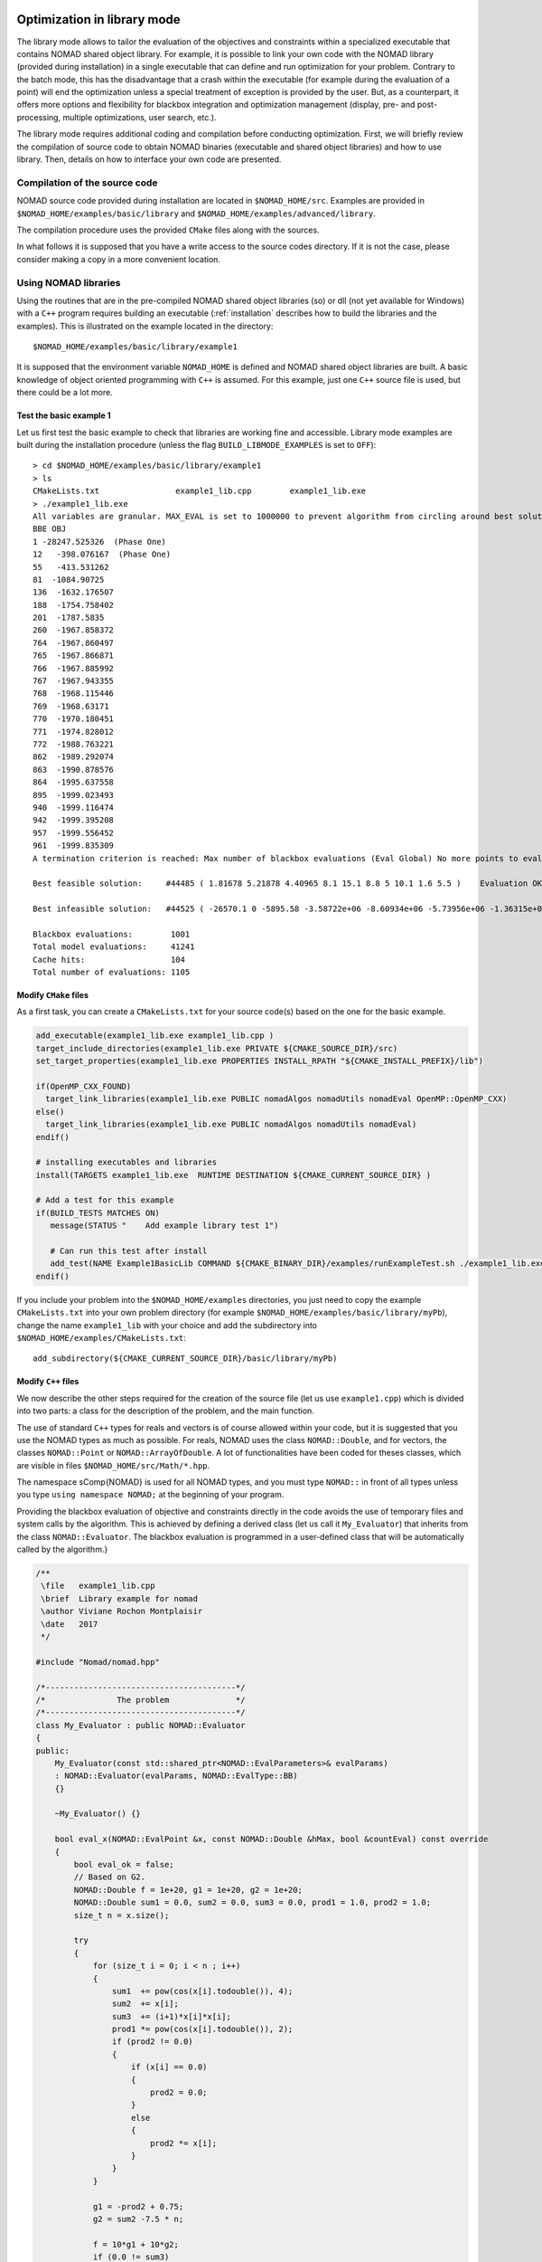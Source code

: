 .. _library_mode:

Optimization in library mode
----------------------------

The library mode allows to tailor the evaluation of the objectives and constraints within a  specialized executable that contains NOMAD shared object library. For example, it is possible to link your own code with the NOMAD library (provided during installation) in a single executable that can define and run optimization for your problem. Contrary to the batch mode, this has the disadvantage that a crash within the executable (for example during the evaluation of a point) will end the optimization unless a special treatment of exception is provided by the user. But, as a counterpart, it offers more options and flexibility for blackbox integration and optimization management (display, pre- and post-processing, multiple optimizations, user search, etc.).

The library mode requires additional coding and compilation before conducting optimization. First, we will briefly review the compilation of source code to obtain NOMAD binaries (executable and shared object libraries) and how to use library.  Then, details on how to interface your own code are presented.

Compilation of the source code
^^^^^^^^^^^^^^^^^^^^^^^^^^^^^^

NOMAD source code provided during installation are located in ``$NOMAD_HOME/src``.  Examples are provided in ``$NOMAD_HOME/examples/basic/library`` and ``$NOMAD_HOME/examples/advanced/library``.

The compilation procedure uses the provided ``CMake`` files along with the sources.

In what follows it is supposed that you have a write access to the source codes directory. If it is not the case, please consider making a copy in a more convenient location.

Using NOMAD libraries
^^^^^^^^^^^^^^^^^^^^^

Using the routines that are in the pre-compiled NOMAD shared object libraries (so) or dll (not yet available for Windows) with a ``C++`` program requires building an executable (:ref:`installation` describes how to build the libraries and the examples). This is illustrated on the example located in the directory::

  $NOMAD_HOME/examples/basic/library/example1

It is supposed that the environment variable ``NOMAD_HOME`` is defined and NOMAD shared object libraries are built. A basic knowledge of object oriented programming with ``C++`` is assumed. For this example, just one ``C++`` source file is used, but there could be a lot more.

Test the basic example 1
""""""""""""""""""""""""

Let us first test the basic example to check that libraries are working fine and accessible. Library mode examples are built during the installation procedure (unless the flag ``BUILD_LIBMODE_EXAMPLES`` is set to ``OFF``)::

  > cd $NOMAD_HOME/examples/basic/library/example1
  > ls
  CMakeLists.txt		example1_lib.cpp	example1_lib.exe
  > ./example1_lib.exe
  All variables are granular. MAX_EVAL is set to 1000000 to prevent algorithm from circling around best solution indefinetely
  BBE OBJ
  1 -28247.525326  (Phase One)
  12   -398.076167  (Phase One)
  55   -413.531262
  81  -1084.90725
  136  -1632.176507
  188  -1754.758402
  201  -1787.5835
  260  -1967.858372
  764  -1967.860497
  765  -1967.866871
  766  -1967.885992
  767  -1967.943355
  768  -1968.115446
  769  -1968.63171
  770  -1970.180451
  771  -1974.828012
  772  -1988.763221
  862  -1989.292074
  863  -1990.878576
  864  -1995.637558
  895  -1999.023493
  940  -1999.116474
  942  -1999.395208
  957  -1999.556452
  961  -1999.835309
  A termination criterion is reached: Max number of blackbox evaluations (Eval Global) No more points to evaluate 1001

  Best feasible solution:     #44485 ( 1.81678 5.21878 4.40965 8.1 15.1 8.8 5 10.1 1.6 5.5 )	Evaluation OK	 f = -1999.835309000000052     	 h =   0

  Best infeasible solution:   #44525 ( -26570.1 0 -5895.58 -3.58722e+06 -8.60934e+06 -5.73956e+06 -1.36315e+07 5.73957e+06 1.14791e+07 2.86978e+06 )	Evaluation OK	 f = -1151.1639900000000125    	 h =   0.5625

  Blackbox evaluations:        1001
  Total model evaluations:     41241
  Cache hits:                  104
  Total number of evaluations: 1105

Modify ``CMake`` files
""""""""""""""""""""""

As a first task, you can create a ``CMakeLists.txt`` for your source code(s) based on the one for the basic example.

.. code-block:: cmake

  add_executable(example1_lib.exe example1_lib.cpp )
  target_include_directories(example1_lib.exe PRIVATE ${CMAKE_SOURCE_DIR}/src)
  set_target_properties(example1_lib.exe PROPERTIES INSTALL_RPATH "${CMAKE_INSTALL_PREFIX}/lib")

  if(OpenMP_CXX_FOUND)
    target_link_libraries(example1_lib.exe PUBLIC nomadAlgos nomadUtils nomadEval OpenMP::OpenMP_CXX)
  else()
    target_link_libraries(example1_lib.exe PUBLIC nomadAlgos nomadUtils nomadEval)
  endif()

  # installing executables and libraries
  install(TARGETS example1_lib.exe  RUNTIME DESTINATION ${CMAKE_CURRENT_SOURCE_DIR} )

  # Add a test for this example
  if(BUILD_TESTS MATCHES ON)
     message(STATUS "    Add example library test 1")

     # Can run this test after install
     add_test(NAME Example1BasicLib COMMAND ${CMAKE_BINARY_DIR}/examples/runExampleTest.sh ./example1_lib.exe WORKING_DIRECTORY ${CMAKE_CURRENT_SOURCE_DIR} )
  endif()

If you include your problem into the ``$NOMAD_HOME/examples`` directories, you just need to copy the example ``CMakeLists.txt`` into your own problem directory (for example ``$NOMAD_HOME/examples/basic/library/myPb``), change the name ``example1_lib`` with your choice and add the subdirectory into ``$NOMAD_HOME/examples/CMakeLists.txt``::

  add_subdirectory(${CMAKE_CURRENT_SOURCE_DIR}/basic/library/myPb)


Modify ``C++`` files
""""""""""""""""""""

We now describe the other steps required for the creation of the source file (let us use ``example1.cpp``) which is divided into two parts: a class for the description of the problem, and the main function.

The use of standard ``C++`` types for reals and vectors is of course allowed within your code, but it is suggested that you use the NOMAD types as much as  possible. For reals, NOMAD uses the class ``NOMAD::Double``, and for vectors, the classes ``NOMAD::Point`` or ``NOMAD::ArrayOfDouble``. A lot of functionalities have been coded for theses classes, which are visible  in files ``$NOMAD_HOME/src/Math/*.hpp``.

The namespace \sComp{NOMAD} is used for all NOMAD types, and you must type ``NOMAD::`` in front of all types  unless you type ``using namespace NOMAD;``  at the beginning of your program.

Providing the blackbox evaluation of objective and constraints directly in the code avoids the use of temporary files and system calls by the algorithm. This is achieved by defining a derived class (let us call it ``My_Evaluator``) that inherits from the class ``NOMAD::Evaluator``. The blackbox evaluation is programmed in a user-defined class that will  be automatically called by the algorithm.}

.. code-block:: c++

  /**
   \file   example1_lib.cpp
   \brief  Library example for nomad
   \author Viviane Rochon Montplaisir
   \date   2017
   */

  #include "Nomad/nomad.hpp"

  /*----------------------------------------*/
  /*               The problem              */
  /*----------------------------------------*/
  class My_Evaluator : public NOMAD::Evaluator
  {
  public:
      My_Evaluator(const std::shared_ptr<NOMAD::EvalParameters>& evalParams)
      : NOMAD::Evaluator(evalParams, NOMAD::EvalType::BB)
      {}

      ~My_Evaluator() {}

      bool eval_x(NOMAD::EvalPoint &x, const NOMAD::Double &hMax, bool &countEval) const override
      {
          bool eval_ok = false;
          // Based on G2.
          NOMAD::Double f = 1e+20, g1 = 1e+20, g2 = 1e+20;
          NOMAD::Double sum1 = 0.0, sum2 = 0.0, sum3 = 0.0, prod1 = 1.0, prod2 = 1.0;
          size_t n = x.size();

          try
          {
              for (size_t i = 0; i < n ; i++)
              {
                  sum1  += pow(cos(x[i].todouble()), 4);
                  sum2  += x[i];
                  sum3  += (i+1)*x[i]*x[i];
                  prod1 *= pow(cos(x[i].todouble()), 2);
                  if (prod2 != 0.0)
                  {
                      if (x[i] == 0.0)
                      {
                          prod2 = 0.0;
                      }
                      else
                      {
                          prod2 *= x[i];
                      }
                  }
              }

              g1 = -prod2 + 0.75;
              g2 = sum2 -7.5 * n;

              f = 10*g1 + 10*g2;
              if (0.0 != sum3)
              {
                  f -= ((sum1 -2*prod1) / sum3.sqrt()).abs();
              }
              // Scale
              if (f.isDefined())
              {
                  f *= 1e-5;
              }

              NOMAD::Double c2000 = -f-2000;
              auto bbOutputType = _evalParams->getAttributeValue<NOMAD::BBOutputTypeList>("BB_OUTPUT_TYPE");
              std::string bbo = g1.tostring();
              bbo += " " + g2.tostring();
              bbo += " " + f.tostring();
              bbo += " " + c2000.tostring();

              x.setBBO(bbo);

              eval_ok = true;
          }
          catch (std::exception &e)
          {
              std::string err("Exception: ");
              err += e.what();
              throw std::logic_error(err);
          }

          countEval = true;
          return eval_ok;
      }
    };


The argument ``x`` (in/out in ``eval_x()``) corresponds to an evaluation point, i.e. a vector containing the coordinates of the point to be evaluated, and also the result of the evaluation. The coordinates are accessed with the operator ``[]`` (``x[0]`` for the first coordinate) and outputs are set with ``x.setBBO(bbo);``.  The outputs are returned as a string that will be interpreted by NOMAD based on the ``BB_OUTPUT_TYPE`` defined by the user. We recall that constraints must be represented by values :math:`c_j` for a constraint :math:`c_j \leq 0`.

The second argument, the real ``h_max`` (in), corresponds to the current value of the barrier :math:`h_{max}` parameter. It is not used in this example but it may be used to interrupt an expensive evaluation if the constraint violation value :math:`h` grows larger than :math:`h_{max}`. See [AuDe09a]_ for the definition of :math:`h` and :math:`h_{max}` and of the *Progressive Barrier* method for handling constraints.

The third argument, ``countEval`` (out), needs to be set to ``true`` if the evaluation counts as a blackbox evaluation, and ``false`` otherwise (for example, if the user interrupts an evaluation with the :math:`h_{max}` criterion before it costs some expensive computations, then set ``countEval`` to ``false``).

Finally, note that the call to ``eval_x()`` inside the NOMAD code  is inserted into a ``try`` block. This means that if an error is detected inside the ``eval_x()`` function,  an exception should be thrown. The choice for the type of this exception is left to the user, but  ``NOMAD::Exception`` is available. If an exception is thrown by the user-defined function, then the associated evaluation  is tagged as a failure and not counted unless the user explicitely set the flag ``countEval`` to ``true``.


Setting parameters
""""""""""""""""""

Once your problem has been defined, the main function can be written. NOMAD routines may throw ``C++`` exceptions, so it is recommended that you put your code into a ``try`` block.

.. code-block:: c++

  /*------------------------------------------*/
  /*            NOMAD main function           */
  /*------------------------------------------*/
  int main (int argc, char **argv)
  {

      NOMAD::MainStep TheMainStep;

      auto params = std::make_shared<NOMAD::AllParameters>();
      initAllParams(params);
      TheMainStep.setAllParameters(params);

      std::unique_ptr<My_Evaluator> ev(new My_Evaluator(params->getEvalParams()));
      TheMainStep.setEvaluator(std::move(ev));

      try
      {
          TheMainStep.start();
          TheMainStep.run();
          TheMainStep.end();
      }

      catch(std::exception &e)
      {
          std::cerr << "\nNOMAD has been interrupted (" << e.what() << ")\n\n";
      }

      return 0;
  }

The execution of NOMAD is controlled by the ``NOMAD::MainStep`` class using the ``start``, ``run`` and ``end`` functions. The user defined ``NOMAD::Evaluator`` is set into the ``NOMAD::MainStep``.

The base evaluator constructor takes an ``NOMAD::EvalParameters`` as input. The evaluation parameters are included into a ``NOMAD::AllParameters``.

Hence, in library mode, the main function must declare a ``NOMAD::AllParameters`` object to set all types of parameters. Parameter names are the same as in batch mode but may be defined programmatically.

A parameter ``PNAME`` is set with the method ``AllParameters::setAttributeValue( "PNAME", PNameValue)``. The ``PNameValue`` must be of a type registered for the ``PNAME`` parameter.

.. warning:: If the ``PNameValue`` has not the type associated to the ``PName`` parameters, the compilation will succeed but execution will be stopped when setting or getting the value.

All parameters are defined in text files located in ``$NOMAD_HOME/src/Attribute``.

For the example, the parameters are set in

.. code-block:: c++

  void initAllParams(std::shared_ptr<NOMAD::AllParameters> allParams)
  {
      // Parameters creation
      // Number of variables
      size_t n = 10;
      allParams->setAttributeValue( "DIMENSION", n);
      // The algorithm terminates after
      // this number of black-box evaluations
      allParams->setAttributeValue( "MAX_BB_EVAL", 1000);
      // Starting point
      allParams->setAttributeValue( "X0", NOMAD::Point(n, 7.0) );

      allParams->getPbParams()->setAttributeValue("GRANULARITY", NOMAD::ArrayOfDouble(n, 0.0000001));

      // Constraints and objective
      NOMAD::BBOutputTypeList bbOutputTypes;
      bbOutputTypes.push_back(NOMAD::BBOutputType::PB);     // g1
      bbOutputTypes.push_back(NOMAD::BBOutputType::PB);     // g2
      bbOutputTypes.push_back(NOMAD::BBOutputType::OBJ);    // f
      bbOutputTypes.push_back(NOMAD::BBOutputType::EB);     // c2000
      allParams->setAttributeValue("BB_OUTPUT_TYPE", bbOutputTypes );

      allParams->setAttributeValue("DISPLAY_DEGREE", 2);
      allParams->setAttributeValue("DISPLAY_ALL_EVAL", false);
      allParams->setAttributeValue("DISPLAY_UNSUCCESSFUL", false);

      allParams->getRunParams()->setAttributeValue("HOT_RESTART_READ_FILES", false);
      allParams->getRunParams()->setAttributeValue("HOT_RESTART_WRITE_FILES", false);


      // Parameters validation
      allParams->checkAndComply();

  }

The ``checkAndComply`` function must be called to ensure that parameters are compatible. Otherwise an exception is triggered.

Python interface
----------------

...
